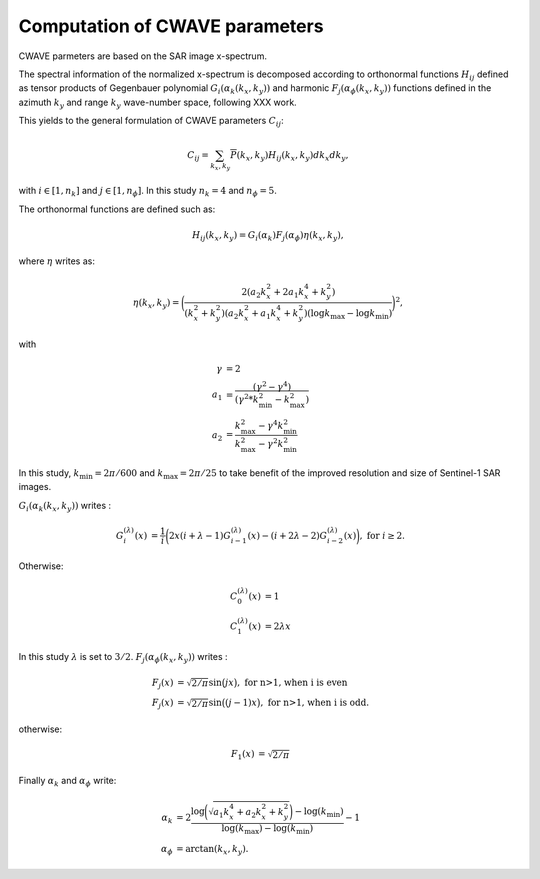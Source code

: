 .. _cwave:

================================
Computation of CWAVE parameters
================================


CWAVE parmeters are based on the SAR image x-spectrum.

The spectral information of the normalized x-spectrum is decomposed according to orthonormal functions :math:`H_{ij}` defined as tensor products of Gegenbauer polynomial :math:`G_i(\alpha_k(k_x,k_y))` and harmonic :math:`F_j(\alpha_\phi(k_x,k_y))` functions defined in the azimuth :math:`k_y` and range :math:`k_y` wave-number space, following XXX work.

This yields to the general formulation of CWAVE parameters :math:`C_{ij}`:

.. math::
    C_{ij} = \sum_{k_x, k_y}\overline{P}(k_x,k_y) H_{ij}(k_x,k_y)dk_x dk_y,

with :math:`i \in [1,n_k]` and :math:`j \in [1,n_{\phi}]`.
In this study :math:`n_k=4` and :math:`n_{\phi}=5`.

The orthonormal functions are defined such as:

.. math::
    H_{ij}(k_x,k_y) = G_i(\alpha_k) F_j(\alpha_\phi) \eta(k_x , k_y),

where :math:`\eta` writes as:

.. math::
    \eta(k_x,k_y) = \bigg( \frac{2(a_2k_x^2 + 2a_1k_x^4+k_y^2)}{(k_x^2 + k_y^2)(a_2k_x^2 + a_1k_x^4 + k_y^2)(\log k_{\max}-\log k_{\min})}\bigg)^2,
    %\log k_{\max}
    %(\log k_{\max}-\log k_{\min})

with

.. math::
    \begin{align}
      \gamma & =  2 \\
       a_1 & =  \frac{(\gamma^2 - \gamma^4) }{ (\gamma^2 * k_{\min}^2 - k_{\max}^2) }\\
       a_2 & = \frac{ k_{\max}^2 - \gamma^4  k_{\min}^2 }{k_{\max}^2 - \gamma^2 k_{\min}^2}
    \end{align}

In this study, :math:`k_{\min} = 2\pi/600` and :math:`k_{\max} = 2\pi/25` to take benefit of the improved resolution and size of Sentinel-1 SAR images.

:math:`G_i(\alpha_k(k_x,k_y))` writes :

.. math::
    \begin{align}
    G_{i}^{(\lambda)}(x) & = \frac{1}{i} \bigg(2 x (i+\lambda-1) G_{i-1}^{(\lambda)}(x) - (i+2\lambda-2) G_{i-2}^{(\lambda)}(x) \bigg), \textrm{ for } i \ge 2.
    \end{align}

Otherwise:

.. math::
    \begin{align}
    C_{0}^{(\lambda)}(x) & = 1 \\
    C_{1}^{(\lambda)}(x) & = 2 \lambda x
    \end{align}

In this study :math:`\lambda` is set to :math:`3/2`. :math:`F_j(\alpha_\phi(k_x,k_y))` writes :

.. math::
    \begin{align}
    F_j(x) & = \sqrt{2/\pi}\sin\big(jx\big), \textrm{ for n>1, when i is even} \\
    F_j(x) & = \sqrt{2/\pi}\sin\big((j-1)x\big), \textrm{ for n>1, when i is odd}.
    \end{align}

otherwise:

.. math::
    \begin{align}
    F_1(x) & = \sqrt{2/\pi}
    \end{align}

Finally :math:`\alpha_k` and :math:`\alpha_{\phi}` write:

.. math::
    \begin{align}
    \alpha_k & = 2 \frac{ \log\bigg(\sqrt{a_1 k_x^4 + a_2  k_x^2 + k_y^2}\bigg) - \log(k_{\min}) }{ \log(k_{\max})- \log(k_{\min}) } - 1 \\
    \alpha_{\phi} &= \arctan(k_x, k_y).
    \end{align}


